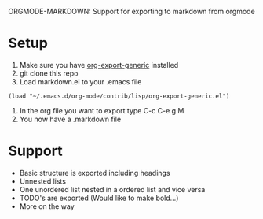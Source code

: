 ORGMODE-MARKDOWN: Support for exporting to markdown from orgmode

* Setup
1. Make sure you have [[http://orgmode.org/worg/org-contrib/org-export-generic.php][org-export-generic]] installed
2. git clone this repo
3. Load markdown.el to your .emacs file
: (load "~/.emacs.d/org-mode/contrib/lisp/org-export-generic.el")
4. In the org file you want to export type C-c C-e g M
5. You now have a .markdown file

* Support
- Basic structure is exported including headings
- Unnested lists
- One unordered list nested in a ordered list and vice versa
- TODO's are exported (Would like to make bold...)
- More on the way

